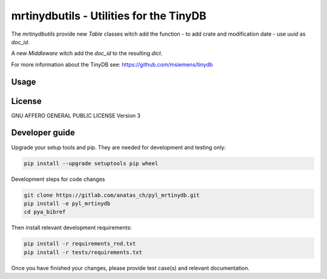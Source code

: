 mrtinydbutils - Utilities for the TinyDB
========================================

The `mrtinydbutils` provide new `Table` classes witch add the function
- to add crate and modification date
- use `uuid` as `doc_id`.

A new `Middleware` witch add the `doc_id` to the resulting `dict`.

For more information about the TinyDB see: https://github.com/msiemens/tinydb

Usage
-----

License
-------
GNU AFFERO GENERAL PUBLIC LICENSE Version 3

Developer guide
---------------

Upgrade your setup tools and pip.
They are needed for development and testing only:

.. code:: bash

    pip install --upgrade setuptools pip wheel

Development steps for code changes

.. code:: bash

    git clone https://gitlab.com/anatas_ch/pyl_mrtinydb.git
    pip install -e pyl_mrtinydb
    cd pya_bibref

Then install relevant development requirements:

.. code:: bash

    pip install -r requirements_rnd.txt
    pip install -r tests/requirements.txt

Once you have finished your changes, please provide test case(s) and relevant
documentation.
